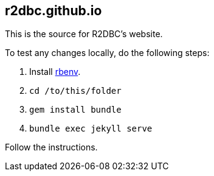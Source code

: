 == r2dbc.github.io

This is the source for R2DBC's website.


To test any changes locally, do the following steps:

. Install https://github.com/rbenv/rbenv[rbenv].
. `cd /to/this/folder`
. `gem install bundle`
. `bundle exec jekyll serve`

Follow the instructions.
